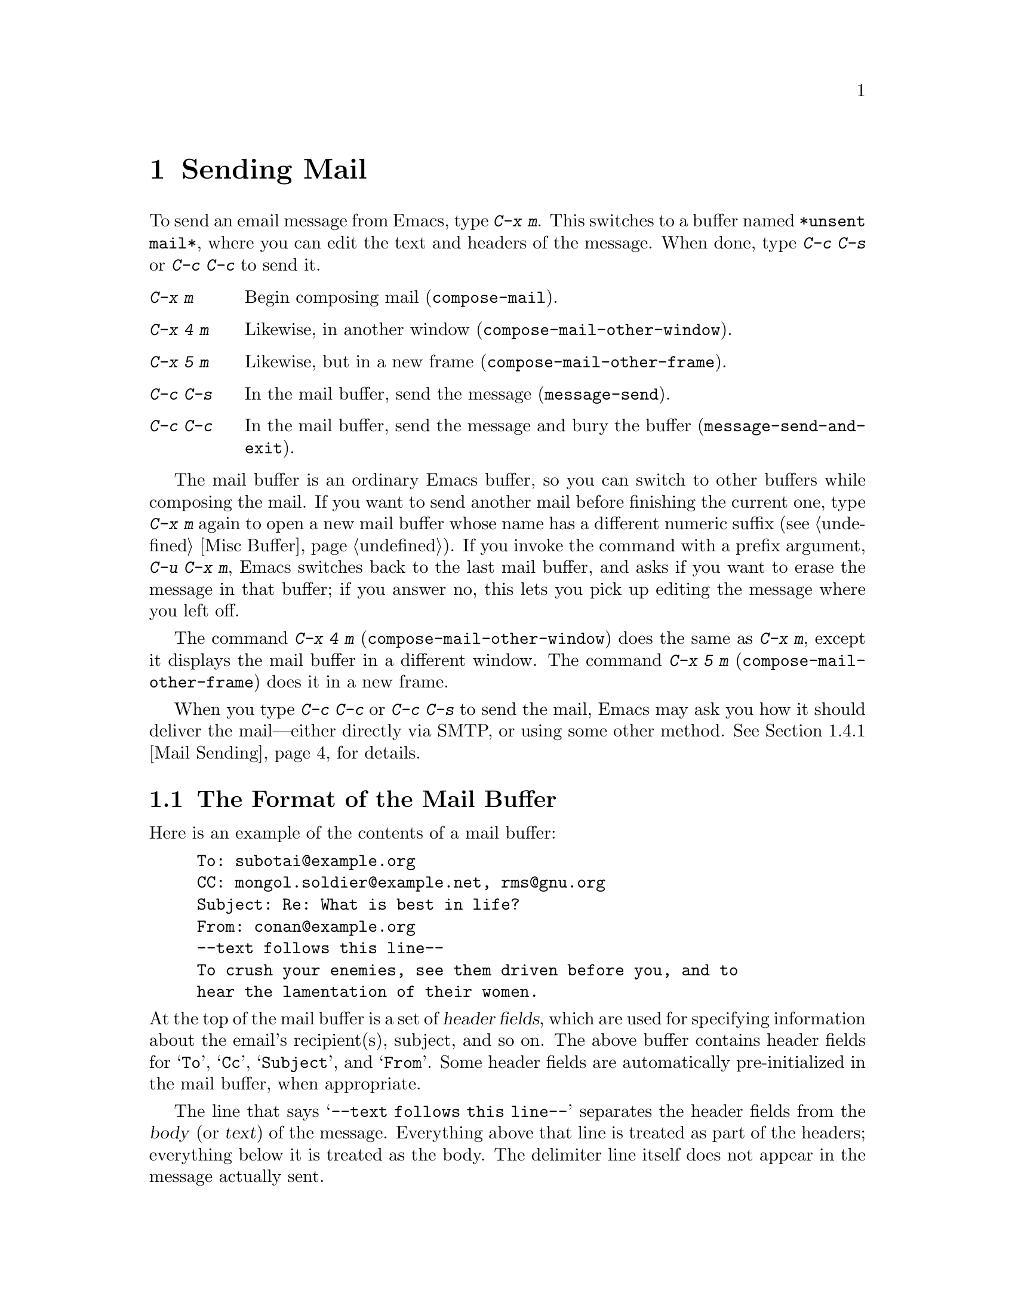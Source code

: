 @c This is part of the Emacs manual.
@c Copyright (C) 1985-1987, 1993-1995, 1997, 2000-2016 Free Software
@c Foundation, Inc.
@c See file emacs.texi for copying conditions.
@node Sending Mail
@chapter Sending Mail
@cindex sending mail
@cindex mail
@cindex email
@cindex message

@kindex C-x m
@findex compose-mail
  To send an email message from Emacs, type @kbd{C-x m}.  This
switches to a buffer named @file{*unsent mail*}, where you can edit
the text and headers of the message.  When done, type @kbd{C-c C-s} or
@kbd{C-c C-c} to send it.

@table @kbd
@item C-x m
Begin composing mail (@code{compose-mail}).
@item C-x 4 m
Likewise, in another window (@code{compose-mail-other-window}).
@item C-x 5 m
Likewise, but in a new frame (@code{compose-mail-other-frame}).
@item C-c C-s
In the mail buffer, send the message (@code{message-send}).
@item C-c C-c
In the mail buffer, send the message and bury the buffer
(@code{message-send-and-exit}).
@end table

  The mail buffer is an ordinary Emacs buffer, so you can switch to
other buffers while composing the mail.  If you want to send another
mail before finishing the current one, type @kbd{C-x m} again to open
a new mail buffer whose name has a different numeric suffix
(@pxref{Misc Buffer}).  If you invoke the command with a prefix
argument, @w{@kbd{C-u C-x m}}, Emacs switches back to the last mail
buffer, and asks if you want to erase the message in that buffer; if
you answer no, this lets you pick up editing the message where you
left off.

@kindex C-x 4 m
@findex compose-mail-other-window
@kindex C-x 5 m
@findex compose-mail-other-frame
  The command @kbd{C-x 4 m} (@code{compose-mail-other-window}) does
the same as @kbd{C-x m}, except it displays the mail buffer in a
different window.  The command @kbd{C-x 5 m}
(@code{compose-mail-other-frame}) does it in a new frame.

  When you type @kbd{C-c C-c} or @kbd{C-c C-s} to send the mail, Emacs
may ask you how it should deliver the mail---either directly via SMTP,
or using some other method.  @xref{Mail Sending}, for details.

@menu
* Format: Mail Format.        Format of a mail message.
* Headers: Mail Headers.      Details of some standard mail header fields.
* Aliases: Mail Aliases.      Abbreviating and grouping mail addresses.
* Commands: Mail Commands.    Special commands for editing mail being composed.
* Signature: Mail Signature.  Adding a signature to every message.
* Amuse: Mail Amusements.     Distracting the NSA; adding fortune messages.
* Methods: Mail Methods.      Using alternative mail-composition methods.
@end menu

@node Mail Format
@section The Format of the Mail Buffer

  Here is an example of the contents of a mail buffer:

@example
To: subotai@@example.org
CC: mongol.soldier@@example.net, rms@@gnu.org
Subject: Re: What is best in life?
From: conan@@example.org
--text follows this line--
To crush your enemies, see them driven before you, and to
hear the lamentation of their women.
@end example

@noindent
At the top of the mail buffer is a set of @dfn{header fields}, which
are used for specifying information about the email's recipient(s),
subject, and so on.  The above buffer contains header fields for
@samp{To}, @samp{Cc}, @samp{Subject}, and @samp{From}.  Some header
fields are automatically pre-initialized in the mail buffer, when
appropriate.

  The line that says @samp{--text follows this line--} separates the
header fields from the @dfn{body} (or @dfn{text}) of the message.
Everything above that line is treated as part of the headers;
everything below it is treated as the body.  The delimiter line itself
does not appear in the message actually sent.

  You can insert and edit header fields using ordinary editing
commands.  @xref{Header Editing}, for commands specific to editing
header fields.  Certain headers, such as @samp{Date} and
@samp{Message-Id}, are normally omitted from the mail buffer and are
created automatically when the message is sent.

@node Mail Headers
@section Mail Header Fields
@cindex headers (of mail message)

  A header field in the mail buffer starts with a field name at the
beginning of a line, terminated by a colon.  Upper and lower case are
equivalent in field names.  After the colon and optional whitespace
comes the contents of the field.

  You can use any name you like for a header field, but normally
people use only standard field names with accepted meanings.

@vindex user-full-name
@vindex user-mail-address
  The @samp{From} header field identifies the person sending the email
(i.e., you).  This should be a valid mailing address, as replies are
normally sent there.  The default contents of this header field are
computed from the variables @code{user-full-name} (which specifies
your full name) and @code{user-mail-address} (your email address).  On
some operating systems, Emacs initializes these two variables using
environment variables (@pxref{General Variables}).  If this
information is unavailable or wrong, you should customize the
variables yourself (@pxref{Easy Customization}).

@vindex mail-from-style
  The value of the variable @code{mail-from-style} specifies how to
format the contents of the @samp{From} field:

@table @asis
@item @code{nil}
Use just the address, as in @samp{king@@grassland.com}.
@item @code{parens}
Use both address and full name, as in:@*
@samp{king@@grassland.com (Elvis Parsley)}.
@item @code{angles}
Use both address and full name, as in:@*
@samp{Elvis Parsley <king@@grassland.com>}.
@item any other value
Use @code{angles} normally.  But if the address must be quoted to
remain syntactically valid under the @code{angles} format but not
under the @code{parens} format, use @code{parens} instead.  This is
the default.
@end table

  Apart from @samp{From}, here is a table of commonly-used fields:

@table @samp
@item To
The mailing address(es) to which the message is addressed.  To list
more than one address, use commas to separate them.

@item Subject
The subject of the message.

@item CC
Additional mailing address(es) to send the message to.  This is like
@samp{To}, except that these readers should not regard the message as
directed at them.

@item BCC
Additional mailing address(es) to send the message to, which should
not appear in the header of the message actually sent.  @samp{BCC} stands
for @dfn{blind carbon copies}.

@item FCC
The name of a file, to which a copy of the sent message should be
appended.  Emacs writes the message in mbox format, unless the file is
in Babyl format (used by Rmail before Emacs 23), in which case Emacs
writes in Babyl format.  If an Rmail buffer is visiting the file,
Emacs updates it accordingly.  To specify more than one file, use
several @samp{FCC} fields, with one file name in each field.

@item Reply-to
An address to which replies should be sent, instead of @samp{From}.
This is used if, for some reason, your @samp{From} address cannot
receive replies.

@item Mail-reply-to
This field takes precedence over @samp{Reply-to}.  It is used because
some mailing lists set the @samp{Reply-to} field for their own
purposes (a somewhat controversial practice).

@item Mail-followup-to
One of more address(es) to use as default recipient(s) for follow-up
messages.  This is typically used when you reply to a message from a
mailing list that you are subscribed to, and want replies to go to the
list without sending an extra copy to you.

@item In-reply-to
An identifier for the message you are replying to.  Most mail readers
use this information to group related messages together.  Normally,
this header is filled in automatically when you reply to a message in
any mail program built into Emacs.

@item References
Identifiers for previous related messages.  Like @samp{In-reply-to},
this is normally filled in automatically for you.
@end table

@noindent
The @samp{To}, @samp{CC}, and @samp{BCC} fields can appear any number
of times, and each such header field can contain multiple addresses,
separated by commas.  This way, you can specify any number of places
to send the message.  These fields can also have continuation lines:
one or more lines starting with whitespace, following the starting
line of the field, are considered part of the field.  Here's an
example of a @samp{To} field with a continuation line:

@example
@group
To: foo@@example.net, this@@example.net,
  bob@@example.com
@end group
@end example

@c There is also mail-specify-envelope-from and mail-envelope-from, but
@c these are probably not topics for the Emacs manual.

@vindex mail-default-headers
  You can direct Emacs to insert certain default headers into the mail
buffer by setting the variable @code{mail-default-headers} to a
string.  Then @kbd{C-x m} inserts this string into the message
headers.  For example, here is how to add a @samp{Reply-to} and
@samp{FCC} header to each message:

@smallexample
(setq mail-default-headers
      "Reply-to: foo@@example.com\nFCC: ~/Mail/sent")
@end smallexample

@noindent
If the default header fields are not appropriate for a
particular message, edit them as necessary before sending the message.

@node Mail Aliases
@section Mail Aliases
@cindex mail aliases
@cindex @file{.mailrc} file
@cindex mailrc file
@vindex mail-personal-alias-file

  You can define @dfn{mail aliases}, which are short mnemonic names
that stand for one or more mailing addresses.  By default, mail
aliases are defined in the file @file{~/.mailrc}.  You can specify a
different file name to use, by setting the variable
@code{mail-personal-alias-file}.

  To define an alias in @file{.mailrc}, write a line like this:

@example
alias @var{nick} @var{fulladdresses}
@end example

@noindent
This means that @var{nick} should expand into @var{fulladdresses},
where @var{fulladdresses} can be either a single address, or multiple
addresses separated with spaces.  For instance, to make @code{maingnu}
stand for @code{gnu@@gnu.org} plus a local address of your own, put in
this line:

@example
alias maingnu gnu@@gnu.org local-gnu
@end example

@noindent
If an address contains a space, quote the whole address with a pair of
double quotes, like this:

@example
alias jsmith "John Q. Smith <none@@example.com>"
@end example

@noindent
Note that you need not include double quotes around individual parts
of the address, such as the person's full name.  Emacs puts them in if
they are needed.  For instance, it inserts the above address as
@samp{"John Q. Smith" <none@@example.com>}.

  Emacs also recognizes include commands in @file{.mailrc}.  They
look like this:

@example
source @var{filename}
@end example

@noindent
The @file{.mailrc} file is not unique to Emacs; many other
mail-reading programs use it for mail aliases, and it can contain
various other commands.  However, Emacs ignores everything except
alias definitions and include commands.

@findex mail-abbrev-insert-alias
  Mail aliases expand as abbrevs---that is to say, as soon as you type
a word-separator character after an alias (@pxref{Abbrevs}).  This
expansion takes place only within the @samp{To}, @samp{From},
@samp{CC}, @samp{BCC}, and @samp{Reply-to} header fields (plus their
@samp{Resent-} variants); it does not take place in other header
fields, such as @samp{Subject}.

  You can also insert an aliased address directly, using the command
@kbd{M-x mail-abbrev-insert-alias}.  This reads an alias name, with
completion, and inserts its definition at point.

@node Mail Commands
@section Mail Commands
@cindex Message mode
@cindex mode, Message

  The default major mode for the @file{*mail*} buffer is called
Message mode.  It behaves like Text mode in many ways, but provides
several additional commands on the @kbd{C-c} prefix, which make
editing a message more convenient.

  In this section, we will describe some of the most commonly-used
commands available in Message mode.
@ifnottex
Message mode also has its own manual, where its features are described
in greater detail.  @xref{Top,,Message, message, Message}.
@end ifnottex

@menu
* Mail Sending::        Commands to send the message.
* Header Editing::      Commands to move to header fields and edit them.
* Citing Mail::         Quoting a message you are replying to.
* Mail Misc::           Attachments, spell checking, etc.
@end menu

@node Mail Sending
@subsection Mail Sending

@table @kbd
@item C-c C-c
Send the message, and bury the mail buffer (@code{message-send-and-exit}).
@item C-c C-s
Send the message, and leave the mail buffer selected (@code{message-send}).
@end table

@kindex C-c C-s @r{(Message mode)}
@kindex C-c C-c @r{(Message mode)}
@findex message-send
@vindex message-kill-buffer-on-exit
  The usual command to send a message is @kbd{C-c C-c}
(@code{mail-send-and-exit}).  This sends the message and then
buries the mail buffer, putting it at the lowest priority for
reselection.  If you want it to kill the mail buffer instead, change
the variable @code{message-kill-buffer-on-exit} to @code{t}.

@findex message-send-and-exit
  The command @kbd{C-c C-s} (@code{message-send}) sends the message
and leaves the buffer selected.  Use this command if you want to
modify the message (perhaps with new recipients) and send it again.

@vindex message-send-hook
  Sending a message runs the hook @code{message-send-hook}.  It also
marks the mail buffer as unmodified, except if the mail buffer is also
a file-visiting buffer (in that case, only saving the file does that,
and you don't get a warning if you try to send the same message
twice).

@cindex SMTP
@cindex Feedmail
@cindex Sendmail
@cindex Mailclient
@vindex send-mail-function
  The variable @code{send-mail-function} controls how the message is
delivered.  Its value should be one of the following functions:

@table @code
@item sendmail-query-once
Query for a delivery method (one of the other entries in this list),
and use that method for this message; then save the method to
@code{send-mail-function}, so that it is used for future deliveries.
This is the default, unless you have already set the variables for
sending mail via @code{smtpmail-send-it} (see below).

@item smtpmail-send-it
Send mail through an external mail host, such as your
Internet service provider's outgoing SMTP mail server.  If you have
not told Emacs how to contact the SMTP server, it prompts for this
information, which is saved in the @code{smtpmail-smtp-server} variable
and the file @file{~/.authinfo}.
@xref{Top,,Emacs SMTP Library, smtpmail, Sending mail via SMTP}.

@item sendmail-send-it
Send mail using the system's default @command{sendmail} program, or
equivalent.  This requires the system to be set up for delivering mail
directly via SMTP.

@item mailclient-send-it
Pass the mail buffer on to the system's designated mail client.  See
the commentary section in the file @file{mailclient.el} for details.

@item feedmail-send-it
This is similar to @code{sendmail-send-it}, but allows you to queue
messages for later sending.  See the commentary section in the file
@file{feedmail.el} for details.
@end table

@vindex sendmail-coding-system
  When you send a message containing non-@acronym{ASCII} characters,
they need to be encoded with a coding system (@pxref{Coding Systems}).
Usually the coding system is specified automatically by your chosen
language environment (@pxref{Language Environments}).  You can
explicitly specify the coding system for outgoing mail by setting the
variable @code{sendmail-coding-system} (@pxref{Recognize Coding}).  If
the coding system thus determined does not handle the characters in a
particular message, Emacs asks you to select the coding system to use,
showing a list of possible coding systems.

@node Header Editing
@subsection Mail Header Editing

  Message mode provides the following special commands to move to
particular header fields and to complete addresses in headers.

@table @kbd
@item C-c C-f C-t
Move to the @samp{To} header (@code{message-goto-to}).
@item C-c C-f C-s
Move to the @samp{Subject} header (@code{message-goto-subject}).
@item C-c C-f C-c
Move to the @samp{CC} header (@code{message-goto-cc}).
@item C-c C-f C-b
Move to the @samp{BCC} header (@code{message-goto-bcc}).
@item C-c C-f C-r
Move to the @samp{Reply-To} header (@code{message-goto-reply-to}).
@item C-c C-f C-f
Move to the @samp{Mail-Followup-To} header field
(@code{message-goto-followup-to}).
@item C-c C-f C-w
Add a new @samp{FCC} header field, with file-name completion
(@code{message-goto-fcc}).
@item C-c C-b
Move to the start of the message body (@code{message-goto-body}).
@item @key{TAB}
Complete a mailing address (@code{message-tab}).
@end table

@kindex C-c C-f C-t @r{(Message mode)}
@findex message-goto-to
@kindex C-c C-f C-s @r{(Message mode)}
@findex message-goto-subject
@kindex C-c C-f C-c @r{(Message mode)}
@findex message-goto-cc
@kindex C-c C-f C-b @r{(Message mode)}
@findex message-goto-bcc
@kindex C-c C-f C-r @r{(Message mode)}
@findex goto-reply-to
@kindex C-c C-f C-f @r{(Message mode)}
@findex goto-followup-to
@kindex C-c C-f C-w @r{(Message mode)}
@findex message-goto-fcc
  The commands to move point to particular header fields are all based
on the prefix @kbd{C-c C-f} (@samp{C-f} is for ``field'').  If the
field in question does not exist, the command creates one (the
exception is @code{mail-fcc}, which creates a new field each time).

@kindex C-c C-b @r{(Message mode)}
@findex mail-text
  The command @kbd{C-c C-b} (@code{message-goto-body}) moves point to
just after the header separator line---that is, to the beginning of
the body.

@findex message-tab
@kindex TAB @r{(Message mode)}
  While editing a header field that contains addresses, such as
@samp{To:}, @samp{CC:} and @samp{BCC:}, you can complete an address by
typing @key{TAB} (@code{message-tab}).  This attempts to insert the
full name corresponding to the address based on a couple of methods,
including EUDC, a library that recognizes a number of directory server
protocols (@pxref{Top,,EUDC,eudc, The Emacs Unified Directory
Client}).  Failing that, it attempts to expand the address as a mail
alias (@pxref{Mail Aliases}).  If point is on a header field that does
not take addresses, or if it is in the message body, then @key{TAB}
just inserts a tab character.

@node Citing Mail
@subsection Citing Mail
@cindex citing mail

@table @kbd
@item C-c C-y
Yank the selected message from the mail reader, as a citation
(@code{message-yank-original}).
@item C-c C-q
Fill each paragraph cited from another message
(@code{message-fill-yanked-message}).
@end table

@kindex C-c C-y @r{(Message mode)}
@findex message-yank-original
@findex message-yank-prefix
  You can use the command @kbd{C-c C-y} (@code{message-yank-original})
to @dfn{cite} a message that you are replying to.  This inserts the
text of that message into the mail buffer.  This command works only if
the mail buffer is invoked from a mail reader running in Emacs, such
as Rmail.

  By default, Emacs inserts the string @samp{>} in front of each line
of the cited text; this prefix string is specified by the variable
@code{message-yank-prefix}.  If you call @code{message-yank-original}
with a prefix argument, the citation prefix is not inserted.

@kindex C-c C-q @r{(Message mode)}
@findex mail-fill-yanked-message
  After using @kbd{C-c C-y}, you can type @kbd{C-c C-q}
(@code{message-fill-yanked-message}) to fill the paragraphs of the
cited message.  One use of @kbd{C-c C-q} fills all such paragraphs,
each one individually.  To fill a single paragraph of the quoted
message, use @kbd{M-q}.  If filling does not automatically handle the
type of citation prefix you use, try setting the fill prefix
explicitly.  @xref{Filling}.

@vindex mail-citation-hook
  You can customize mail citation through the hook
@code{mail-citation-hook}.  For example, you can use the Supercite
package, which provides more flexible citation
(@pxref{Introduction,,,sc, Supercite}).

@node Mail Misc
@subsection Mail Miscellany

@kindex C-c C-a @r{(Message mode)}
@findex mml-attach-file
@cindex MIME
@cindex Multipurpose Internet Mail Extensions
  You can @dfn{attach} a file to an outgoing message by typing
@kbd{C-c C-a} (@code{mml-attach-file}) in the mail buffer.  Attaching
is done using the Multipurpose Internet Mail Extensions
(@acronym{MIME}) standard.

  The @code{mml-attach-file} command prompts for the name of the file,
and for the attachment's @dfn{content type}, @dfn{description}, and
@dfn{disposition}.  The content type is normally detected
automatically; just type @key{RET} to accept the default.  The
description is a single line of text that the recipient will see next
to the attachment; you may also choose to leave this empty.  The
disposition is either @samp{inline} (the default), which means the
recipient will see a link to the attachment within the message body,
or @samp{attachment}, which means the link will be separate from the
body.

@findex mail-add-attachment
  The @code{mml-attach-file} command is specific to Message mode; in
Mail mode use @kbd{mail-add-attachment} instead.  It will prompt only
for the name of the file, and will determine the content type and the
disposition automatically.  If you want to include some description of
the attached file, type that in the message body.

  The actual contents of the attached file are not inserted into the
mail buffer.  Instead, some placeholder text is inserted into the mail
buffer, like this:

@smallexample
<#part type="text/plain" filename="~/foo.txt" disposition=inline>
<#/part>
@end smallexample

@noindent
When you type @kbd{C-c C-c} or @kbd{C-c C-s} to send the message, the
attached file will be delivered with it.

@findex ispell-message
  While composing a message, you can do spelling correction on the
message text by typing @kbd{M-x ispell-message}.  If you have yanked
an incoming message into the outgoing draft, this command skips what
was yanked, but it checks the text that you yourself inserted (it
looks for indentation or @code{mail-yank-prefix} to distinguish the
cited lines from your input).  @xref{Spelling}.

@vindex message-mode-hook
@vindex message-setup-hook
  Turning on Message mode (which @kbd{C-x m} does automatically) runs
the normal hooks @code{text-mode-hook} and @code{message-mode-hook}.
Initializing a new outgoing message runs the normal hook
@code{message-setup-hook}; you can use this hook if you want to make
changes to the appearance of the mail buffer.  @xref{Hooks}.

  The main difference between these hooks is just when they are
invoked.  Whenever you type @kbd{C-x m}, @code{message-mode-hook} runs
as soon as the mail buffer is created.  Then the @code{message-setup}
function inserts the default contents of the buffer.  After these
default contents are inserted, @code{message-setup-hook} runs.

  If you use @kbd{C-x m} to continue an existing composition,
@code{message-mode-hook} runs immediately after switching to the mail
buffer.  If the buffer is unmodified, or if you decide to erase it and
start again, @code{message-setup-hook} runs after the default contents
are inserted.

@node Mail Signature
@section Mail Signature

@cindex mail signature
@vindex message-signature-file
@vindex message-signature
  You can add a standard piece of text---your @dfn{mail
signature}---to the end of every message.  This signature may contain
information such as your telephone number or your physical location.
The variable @code{message-signature} determines how Emacs handles the
mail signature.

  The default value of @code{message-signature} is @code{t}; this
means to look for your mail signature in the file @file{~/.signature}.
If this file exists, its contents are automatically inserted into the
end of the mail buffer.  You can change the signature file via the
variable @code{message-signature-file}.

  If you change @code{message-signature} to a string, that specifies
the text of the signature directly.

@kindex C-c C-w @r{(Message mode)}
@findex message-insert-signature
  If you change @code{message-signature} to @code{nil}, Emacs will not
insert your mail signature automatically.  You can insert your mail
signature by typing @kbd{C-c C-w} (@code{message-insert-signature}) in
the mail buffer.  Emacs will look for your signature in the signature
file.

@vindex mail-signature-file
@vindex mail-signature
  If you use Mail mode rather than Message mode for composing your
mail, the corresponding variables that determine how your signature is
sent are @code{mail-signature} and @code{mail-signature-file} instead.

  By convention, a mail signature should be marked by a line whose
contents are @samp{-- }.  If your signature lacks this prefix, it is
added for you.  The remainder of your signature should be no more than
four lines.

@node Mail Amusements
@section Mail Amusements

@findex spook
@cindex NSA
  @kbd{M-x spook} adds a line of randomly chosen keywords to an outgoing
mail message.  The keywords are chosen from a list of words that suggest
you are discussing something subversive.

  The idea behind this feature is the suspicion that the
NSA@footnote{The US National Security Agency.} and other intelligence
agencies snoop on all electronic mail messages that contain keywords
suggesting they might find them interesting.  (The agencies say that
they don't, but that's what they @emph{would} say.)  The idea is that if
lots of people add suspicious words to their messages, the agencies will
get so busy with spurious input that they will have to give up reading
it all.  Whether or not this is true, it at least amuses some people.

@findex fortune-to-signature
@cindex fortune cookies
  You can use the @code{fortune} program to put a fortune cookie
message into outgoing mail.  To do this, add
@code{fortune-to-signature} to @code{mail-setup-hook}:

@example
(add-hook 'mail-setup-hook 'fortune-to-signature)
@end example

@noindent
You will probably need to set the variable @code{fortune-file} before
using this.

@node Mail Methods
@section Mail-Composition Methods
@cindex mail-composition methods
@cindex Mail mode
@cindex mode, Mail

@cindex MH mail interface
@cindex Message mode for sending mail
  In this chapter we have described the usual Emacs mode for editing
and sending mail---Message mode.  This is only one of several
available modes.  Prior to Emacs 23.2, the default mode was Mail mode,
which is similar to Message mode in many respects but lacks features
such as MIME support.  Another available mode is MH-E
(@pxref{Top,,MH-E,mh-e, The Emacs Interface to MH}).

@vindex mail-user-agent
  You can choose any of these @dfn{mail user agents} as your preferred
method for editing and sending mail.  The commands @code{C-x m},
@code{C-x 4 m} and @code{C-x 5 m} use whichever agent you have
specified; so do various other parts of Emacs that send mail, such as
the bug reporter (@pxref{Bugs}).  To specify a mail user agent,
customize the variable @code{mail-user-agent}.  Currently, legitimate
values include @code{message-user-agent} (Message mode)
@code{sendmail-user-agent} (Mail mode), @code{gnus-user-agent}, and
@code{mh-e-user-agent}.

  If you select a different mail-composition method, the information
in this chapter about the mail buffer and Message mode does not apply;
the other methods use a different format of text in a different
buffer, and their commands are different as well.

@vindex read-mail-command
  Similarly, to specify your preferred method for reading mail,
customize the variable @code{read-mail-command}.  The default is
@code{rmail} (@pxref{Rmail}).
